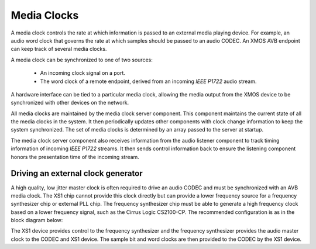 Media Clocks
------------

A media clock controls the rate at which information is passed to an
external media playing device. For example, an audio word clock that
governs the rate at which samples should be passed to an audio CODEC.
An XMOS AVB endpoint can keep track of several media clocks. 

A media clock can be synchronized to one of two sources:

 * An incoming clock signal on a port.
 * The word clock of a remote endpoint, derived from an incoming *IEEE P1722* audio stream.

A hardware interface can be tied to a particular media
clock, allowing the media output from the XMOS device to be
synchronized with other devices on the network.

All media clocks are maintained by the media clock server
component. This component maintains
the current state of all the media clocks in the system. It then
periodically updates other components with clock change information to
keep the system synchronized. The set of media clocks is determined by
an array passed to the server at startup.

The media clock server component also receives information from the
audio listener component to track timing information of incoming
*IEEE P1722* streams. It then sends control information back to
ensure the listening component honors the presentation time of the
incoming stream.

Driving an external clock generator
+++++++++++++++++++++++++++++++++++

A high quality, low jitter master clock is often required to drive an audio CODEC and must be synchronized with an AVB media clock.
The XS1 chip cannot provide this clock directly but can provide a
lower frequency source for a frequency synthesizer chip or external
PLL chip. 
The frequency synthesizer chip must be able to generate a high
frequency clock based on a lower frequency signal, such as the Cirrus Logic CS2100-CP. The
recommended configuration is as in the block diagram below:

.. only:: latex

 .. image:: images/ratectl.pdf
   :width: 70%
   :align: center

.. only:: html

 .. image:: images/ratectl.png
   :align: center

The XS1 device provides control to the frequency synthesizer and the
frequency synthesizer provides the audio master clock to the CODEC and XS1 device. The
sample bit and word clocks are then provided to the CODEC by
the XS1 device.